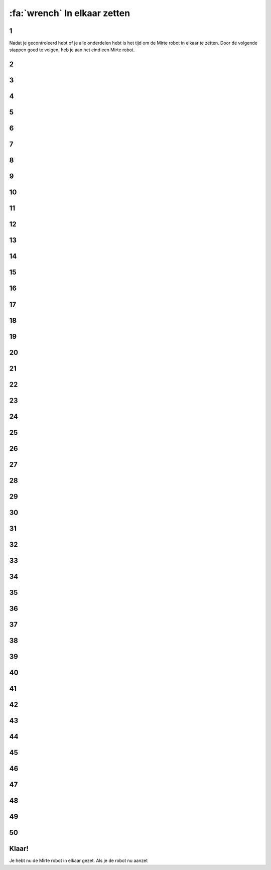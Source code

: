 :fa:`wrench` In elkaar zetten
################################

.. article-info::
    :author: :fa:`wrench` Bouwen
    :read-time: 30 min

1
----

Nadat je gecontroleerd hebt of je alle onderdelen hebt is het tijd
om de Mirte robot in elkaar te zetten. Door de volgende stappen
goed te volgen, heb je aan het eind een Mirte robot.

.. image:: _media/15_step1.png
   :width: 500


2
----

.. image:: _media/0_step0.png
   :width: 500

3
----

.. image:: _media/0_step1.png
   :width: 500

4
----

.. image:: _media/0_step2.png
   :width: 500

5
----

.. image:: _media/1_step0.png
   :width: 500


6
----

.. image:: _media/1_step1.png
   :width: 500

7
----

.. image:: _media/1_step2.png
   :width: 500

8
----

.. image:: _media/1_step3.png
   :width: 500

9
----

.. image:: _media/2_step0.png
   :width: 500

10
----

.. image:: _media/2_step1.png
   :width: 500

11
----

.. image:: _media/2_step2.png
   :width: 500

12
----

.. image:: _media/3_step0.png
   :width: 500

13
----

.. image:: _media/3_step1.png
   :width: 500

14
----

.. image:: _media/3_step2.png
   :width: 500

15
----

.. image:: _media/3_step3.png
   :width: 500

16
----

.. image:: _media/4_step0.png
   :width: 500

17
----

.. image:: _media/4_step1.png
   :width: 500


18
----

.. image:: _media/4_step2.png
   :width: 500

19
----

.. image:: _media/4_step3.png
   :width: 500


20
----

.. image:: _media/4_step4.png
   :width: 500

21
----

.. image:: _media/4_step5.png
   :width: 500

22
----

.. image:: _media/5_step0.png
   :width: 500

23
----

.. image:: _media/5_step1.png
   :width: 500

24
----

.. image:: _media/6_step0.png
   :width: 500

25
----

.. image:: _media/6_step1.png
   :width: 500

26
----

.. image:: _media/6_step2.png
   :width: 500

27
----

.. image:: _media/7_step0.png
   :width: 500

28
----

.. image:: _media/7_step1.png
   :width: 500

29
----

.. image:: _media/7_step2.png
   :width: 500

30
----

.. image:: _media/7_step3.png
   :width: 500

31
----

.. image:: _media/8_step0.png
   :width: 500

32
----

.. image:: _media/8_step1.png
   :width: 500

33
----

.. image:: _media/9_step0.png
   :width: 500

34
----

.. image:: _media/9_step1.png
   :width: 500

35
----

.. image:: _media/9_step2.png
   :width: 500

36
----

.. image:: _media/10_step0.png
   :width: 500

37
----

.. image:: _media/10_step1.png
   :width: 500

38
----

.. image:: _media/11_step0.png
   :width: 500

39
----

.. image:: _media/11_step1.png
   :width: 500

40
----

.. image:: _media/11_step2.png
   :width: 500

41
----

.. image:: _media/11_step3.png
   :width: 500

42
----

.. image:: _media/12_step0.png
   :width: 500

43
----

.. image:: _media/12_step1.png
   :width: 500

44
----

.. image:: _media/13_step0.png
   :width: 500

45
----

.. image:: _media/13_step1.png
   :width: 500

46
----

.. image:: _media/13_step2.png
   :width: 500

47
----

.. image:: _media/14_step0.png
   :width: 500

48
----

.. image:: _media/14_step1.png
   :width: 500

49
----

.. image:: _media/15_step0.png
   :width: 500

50
----

.. image:: _media/15_step1.png
   :width: 500


Klaar!
------

Je hebt nu de Mirte robot in elkaar gezet. Als je de robot nu aanzet


















































































